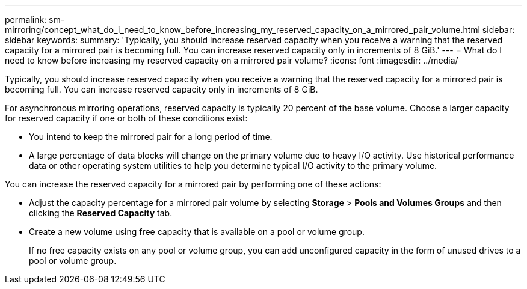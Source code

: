 ---
permalink: sm-mirroring/concept_what_do_i_need_to_know_before_increasing_my_reserved_capacity_on_a_mirrored_pair_volume.html
sidebar: sidebar
keywords: 
summary: 'Typically, you should increase reserved capacity when you receive a warning that the reserved capacity for a mirrored pair is becoming full. You can increase reserved capacity only in increments of 8 GiB.'
---
= What do I need to know before increasing my reserved capacity on a mirrored pair volume?
:icons: font
:imagesdir: ../media/

[.lead]
Typically, you should increase reserved capacity when you receive a warning that the reserved capacity for a mirrored pair is becoming full. You can increase reserved capacity only in increments of 8 GiB.

For asynchronous mirroring operations, reserved capacity is typically 20 percent of the base volume. Choose a larger capacity for reserved capacity if one or both of these conditions exist:

* You intend to keep the mirrored pair for a long period of time.
* A large percentage of data blocks will change on the primary volume due to heavy I/O activity. Use historical performance data or other operating system utilities to help you determine typical I/O activity to the primary volume.

You can increase the reserved capacity for a mirrored pair by performing one of these actions:

* Adjust the capacity percentage for a mirrored pair volume by selecting *Storage* > *Pools and Volumes Groups* and then clicking the *Reserved Capacity* tab.
* Create a new volume using free capacity that is available on a pool or volume group.
+
If no free capacity exists on any pool or volume group, you can add unconfigured capacity in the form of unused drives to a pool or volume group.
